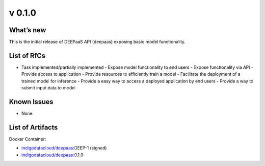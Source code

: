 v 0.1.0
------

What’s new
~~~~~~~~~~

This is the initial release of DEEPaaS API (deepaas)
exposing basic model functionality.


List of RfCs
~~~~~~~~~~~~

-  Task implemented/partially implemented
   -  Expose model functionality to end users
   -  Expose functionality via API
   -  Provide access to application
   -  Provide resources to efficiently train a model
   -  Facilitate the deployment of a trained model for inference
   -  Provide a easy way to access a deployed application by end users
   -  Provide a way to submit input data to model

Known Issues
~~~~~~~~~~~~

* None

List of Artifacts
~~~~~~~~~~~~~~~~~

Docker Container:

-  `indigodatacloud/deepaas <https://hub.docker.com/r/indigodatacloud/deepaas/tags/>`__:DEEP-1 (signed)
-  `indigodatacloud/deepaas <https://hub.docker.com/r/indigodatacloud/deepaas/tags/>`__:0.1.0
